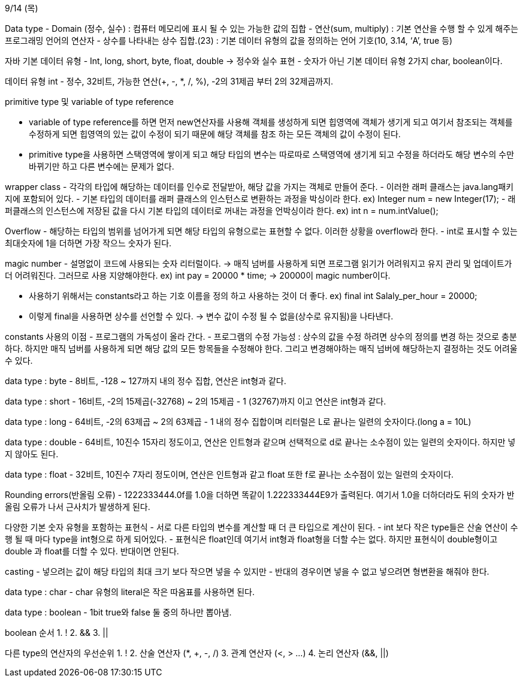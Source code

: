 9/14 (목)

Data type
- Domain (정수, 실수) : 컴퓨터 메모리에 표시 될 수 있는 가능한 값의 집합
- 연산(sum, multiply) : 기본 연산을 수행 할 수 있게 해주는 프로그래밍 언어의 연산자
- 상수를 나타내는 상수 집합.(23) : 기본 데이터 유형의 값을 정의하는 언어 기호(10, 3.14, ‘A’, true 등)

자바 기본 데이터 유형
- Int, long, short, byte, float, double -> 정수와 실수 표현
- 숫자가 아닌 기본 데이터 유형 2가지  char, boolean이다.

데이터 유형 int
- 정수, 32비트, 가능한 연산(+, -, *, /, %), -2의 31제곱 부터 2의 32제곱까지.

primitive type 및 variable of type reference

- variable of type reference를 하면 먼저 new연산자를 사용해 객체를 생성하게 되면 힙영역에 객체가 생기게 되고 여기서 
참조되는 객체를 수정하게 되면 힙영역의 있는 값이 수정이 되기 때문에 해당 객체를 참조 하는 모든 객체의 값이 수정이 된다.

- primitive type을 사용하면 스택영역에 쌓이게 되고 해당 타입의 변수는 따로따로 스택영역에 생기게 되고 
수정을 하더라도 해당 변수의 수만 바뀌기만 하고 다른 변수에는 문제가 없다.

wrapper class
 - 각각의 타입에 해당하는 데이터를 인수로 전달받아, 해당 값을 가지는 객체로 만들어 준다.
 - 이러한 래퍼 클래스는 java.lang패키지에 포함되어 있다.
 - 기본 타입의 데이터를 래퍼 클래스의 인스턴스로 변환하는 과정을 박싱이라 한다.
 ex) Integer num = new Integer(17);
 - 래퍼클래스의 인스턴스에 저장된 값을 다시 기본 타입의 데이터로 꺼내는 과정을 언박싱이라 한다.
 ex) int n = num.intValue();

Overflow
 - 해당하는 타입의 범위를 넘어가게 되면 해당 타입의 유형으로는 표현할 수 없다. 이러한 상황을 overflow라 한다.
 - int로 표시할 수 있는 최대숫자에 1을 더하면 가장 작으느 숫자가 된다.

magic number
 - 설명없이 코드에 사용되는 숫자 리터럴이다. -> 매직 넘버를 사용하게 되면 프로그램 읽기가 어려워지고 유지 관리
  및 업데이트가 더 어려워진다. 그러므로 사용 지양해야한다.
  ex) int pay = 20000 * time; -> 20000이 magic number이다.

 - 사용하기 위해서는 constants라고 하는 기호 이름을 정의 하고 사용하는 것이 더 좋다.
  ex) final int Salaly_per_hour = 20000; 
 - 이렇게 final을 사용하면 상수를 선언할 수 있다. -> 변수 값이 수정 될 수 없을(상수로 유지됨)을 나타낸다.

constants 사용의 이점
 - 프로그램의 가독성이 올라 간다.
 - 프로그램의 수정 가능성 : 상수의 값을 수정 하려면 상수의 정의를 변경 하는 것으로 충분 하다. 하지만 매직 넘버를
 사용하게 되면 해당 값의 모든 항목들을 수정해야 한다. 그리고 변경해야하는 매직 넘버에 해당하는지 결정하는 것도 어려울 수 있다.

data type : byte
 - 8비트, -128 ~ 127까지 내의 정수 집합, 연산은 int형과 같다.

data type : short
 - 16비트, -2의 15제곱(-32768) ~ 2의 15제곱 - 1 (32767)까지 이고 연산은 int형과 같다. 

data type : long
 - 64비트, -2의 63제곱 ~ 2의 63제곱 - 1 내의 정수 집합이며 리터럴은 L로 끝나는 일련의 숫자이다.(long a = 10L)

data type : double
 - 64비트, 10진수 15자리 정도이고, 연산은 인트형과 같으며 선택적으로 d로 끝나는 소수점이 있는 일련의 숫자이다. 하지만 넣지 않아도 된다.

data type : float
 - 32비트, 10진수 7자리 정도이며, 연산은 인트형과 같고 float 또한 f로 끝나는 소수점이 있는 일련의 숫자이다.

Rounding errors(반올림 오류)
 - 1222333444.0f를 1.0을 더하면 똑같이 1.222333444E9가 출력된다. 여기서 1.0을 더하더라도 뒤의 숫자가 반올림 오류가 나서
 근사치가 발생하게 된다.

다양한 기본 숫자 유형을 포함하는 표현식
 - 서로 다른 타입의 변수를 계산할 때 더 큰 타입으로 계산이 된다.
 - int 보다 작은 type들은 산술 연산이 수행 될 때 마다 type을 int형으로 하게 되어있다.
 - 표현식은 float인데 여기서 int형과 float형을 더할 수는 없다. 하지만 표현식이 double형이고 double 과 float를  더할 수 있다. 반대이면 안된다.

casting
 - 넣으려는 값이 해당 타입의 최대 크기 보다 작으면 넣을 수 있지만 
 - 반대의 경우이면 넣을 수 없고 넣으려면 형변환을 해줘야 한다.

data type : char
 - char 유형의 literal은 작은 따옴표를 사용하면 된다.

data type : boolean
 - 1bit true와 false 둘 중의 하나만 뽑아냄.

boolean 순서
 1. !
 2. &&
 3. ||

다른 type의 연산자의 우선순위
 1. !
 2. 산술 연산자 (*, +, -, /)
 3. 관계 연산자 (<, > ...)
 4. 논리 연산자 (&&, ||)